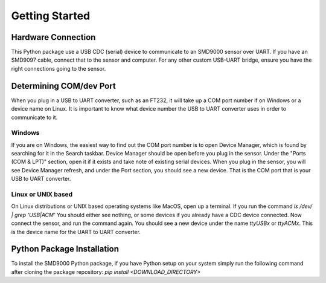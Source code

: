 Getting Started
========================================

Hardware Connection
---------------------------------
This Python package use a USB CDC (serial) device to communicate to an SMD9000 sensor over UART. If you have an SMD9097
cable, connect that to the sensor and computer.
For any other custom USB-UART bridge, ensure you have the right connections going to the sensor.

Determining COM/dev Port
---------------------------------
When you plug in a USB to UART converter, such as an FT232, it will take up a COM port number if on Windows or a device
name on Linux. It is important to know what device number the USB to UART converter uses in order to communicate to it.

Windows
++++++++++++++++++++++++
If you are on Windows, the easiest way to find out the COM port number is to open Device Manager, which is found by
searching for it in the Search taskbar.
Device Manager should be open before you plug in the sensor. Under the "Ports (COM & LPT)" section, open it if it exists
and take note of existing serial devices.
When you plug in the sensor, you will see Device Manager refresh, and under the Port section, you should see a new
device. That is the COM port that is your USB to UART converter.

Linux or UNIX based
++++++++++++++++++++++++
On Linux distributions or UNIX based operating systems like MacOS, open up a terminal. If you run the command
`ls /dev/ | grep 'USB\|ACM'`
You should either see nothing, or some devices if you already have a CDC device connected. Now connect the sensor, and
run the command again. You should see a new device under the name `ttyUSBx` or `ttyACMx`. This is the device name for
the UART to UART converter.

Python Package Installation
---------------------------------
To install the SMD9000 Python package, if you have Python setup on your system simply run the following command after cloning the package repository:
`pip install <DOWNLOAD_DIRECTORY>`

